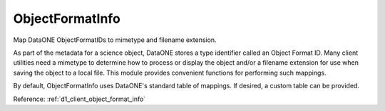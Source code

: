 ObjectFormatInfo
================

Map DataONE ObjectFormatIDs to mimetype and filename extension.

As part of the metadata for a science object, DataONE stores a type identifier
called an Object Format ID. Many client utilities need a mimetype to determine
how to process or display the object and/or a filename extension for use when
saving the object to a local file. This module provides convenient functions for
performing such mappings.

By default, ObjectFormatInfo uses DataONE's standard table of mappings. If
desired, a custom table can be provided.

Reference: :ref:`d1_client_object_format_info`

